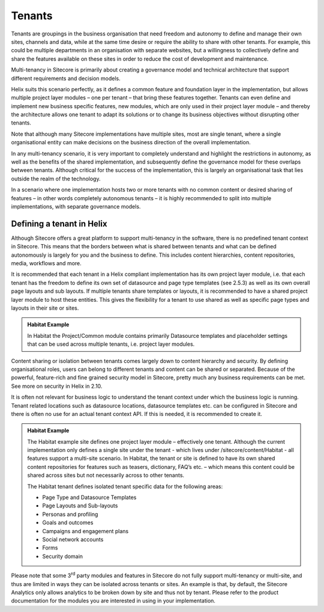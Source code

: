 Tenants
~~~~~~~

Tenants are groupings in the business organisation that need freedom and
autonomy to define and manage their own sites, channels and data, while
at the same time desire or require the ability to share with other
tenants. For example, this could be multiple departments in an
organisation with separate websites, but a willingness to collectively
define and share the features available on these sites in order to
reduce the cost of development and maintenance.

Multi-tenancy in Sitecore is primarily about creating a governance model
and technical architecture that support different requirements and
decision models.

Helix suits this scenario perfectly, as it defines a common feature and
foundation layer in the implementation, but allows multiple project
layer modules – one per tenant – that bring these features together.
Tenants can even define and implement new business specific features,
new modules, which are only used in their project layer module – and
thereby the architecture allows one tenant to adapt its solutions or to
change its business objectives without disrupting other tenants.

Note that although many Sitecore implementations have multiple sites,
most are single tenant, where a single organisational entity can make
decisions on the business direction of the overall implementation.

In any multi-tenancy scenario, it is very important to completely
understand and highlight the restrictions in autonomy, as well as the
benefits of the shared implementation, and subsequently define the
governance model for these overlaps between tenants. Although critical
for the success of the implementation, this is largely an organisational
task that lies outside the realm of the technology.

In a scenario where one implementation hosts two or more tenants with no
common content or desired sharing of features – in other words
completely autonomous tenants – it is highly recommended to split into
multiple implementations, with separate governance models.

Defining a tenant in Helix
^^^^^^^^^^^^^^^^^^^^^^^^^^

Although Sitecore offers a great platform to support multi-tenancy in
the software, there is no predefined tenant context in Sitecore. This
means that the borders between what is shared between tenants and what
can be defined autonomously is largely for you and the business to
define. This includes content hierarchies, content repositories, media,
workflows and more.

It is recommended that each tenant in a Helix compliant implementation
has its own project layer module, i.e. that each tenant has the freedom
to define its own set of datasource and page type templates (see 2.5.3)
as well as its own overall page layouts and sub layouts. If multiple
tenants share templates or layouts, it is recommended to have a shared
project layer module to host these entities. This gives the flexibility
for a tenant to use shared as well as specific page types and layouts in
their site or sites.

.. admonition:: Habitat Example

    In Habitat the Project/Common module contains primarily Datasource
    templates and placeholder settings that can be used across multiple
    tenants, i.e. project layer modules.

Content sharing or isolation between tenants comes largely down to
content hierarchy and security. By defining organisational roles, users
can belong to different tenants and content can be shared or separated.
Because of the powerful, feature-rich and fine grained security model in
Sitecore, pretty much any business requirements can be met. See more on
security in Helix in 2.10.

It is often not relevant for business logic to understand the tenant
context under which the business logic is running. Tenant related
locations such as datasource locations, datasource templates etc. can be
configured in Sitecore and there is often no use for an actual tenant
context API. If this is needed, it is recommended to create it.

.. admonition:: Habitat Example

    The Habitat example site defines one project layer module – effectively
    one tenant. Although the current implementation only defines a single
    site under the tenant - which lives under /sitecore/content/Habitat -
    all features support a multi-site scenario. In Habitat, the tenant or
    site is defined to have its own shared content repositories for features
    such as teasers, dictionary, FAQ’s etc. – which means this content could
    be shared across sites but not necessarily across to other tenants.

    The Habitat tenant defines isolated tenant specific data for the
    following areas:

    -  Page Type and Datasource Templates
    -  Page Layouts and Sub-layouts
    -  Personas and profiling
    -  Goals and outcomes
    -  Campaigns and engagement plans
    -  Social network accounts
    -  Forms
    -  Security domain

Please note that some 3\ :sup:`rd` party modules and features in
Sitecore do not fully support multi-tenancy or multi-site, and thus are
limited in ways they can be isolated across tenants or sites. An example
is that, by default, the Sitecore Analytics only allows analytics to be
broken down by site and thus not by tenant. Please refer to the product
documentation for the modules you are interested in using in your
implementation.